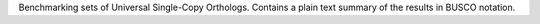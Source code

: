 Benchmarking sets of Universal Single-Copy Orthologs.
Contains a plain text summary of the results in BUSCO notation.